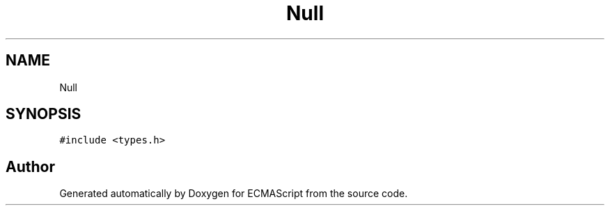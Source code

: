 .TH "Null" 3 "Sun Apr 30 2017" "ECMAScript" \" -*- nroff -*-
.ad l
.nh
.SH NAME
Null
.SH SYNOPSIS
.br
.PP
.PP
\fC#include <types\&.h>\fP

.SH "Author"
.PP 
Generated automatically by Doxygen for ECMAScript from the source code\&.
